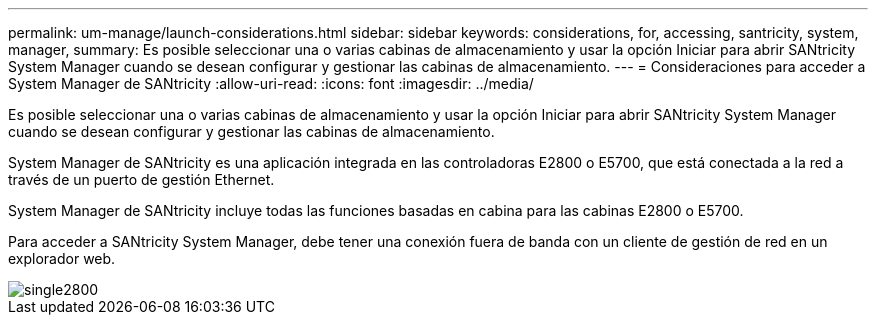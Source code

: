 ---
permalink: um-manage/launch-considerations.html 
sidebar: sidebar 
keywords: considerations, for, accessing, santricity, system, manager, 
summary: Es posible seleccionar una o varias cabinas de almacenamiento y usar la opción Iniciar para abrir SANtricity System Manager cuando se desean configurar y gestionar las cabinas de almacenamiento. 
---
= Consideraciones para acceder a System Manager de SANtricity
:allow-uri-read: 
:icons: font
:imagesdir: ../media/


[role="lead"]
Es posible seleccionar una o varias cabinas de almacenamiento y usar la opción Iniciar para abrir SANtricity System Manager cuando se desean configurar y gestionar las cabinas de almacenamiento.

System Manager de SANtricity es una aplicación integrada en las controladoras E2800 o E5700, que está conectada a la red a través de un puerto de gestión Ethernet.

System Manager de SANtricity incluye todas las funciones basadas en cabina para las cabinas E2800 o E5700.

Para acceder a SANtricity System Manager, debe tener una conexión fuera de banda con un cliente de gestión de red en un explorador web.

image::../media/single2800.gif[single2800]
